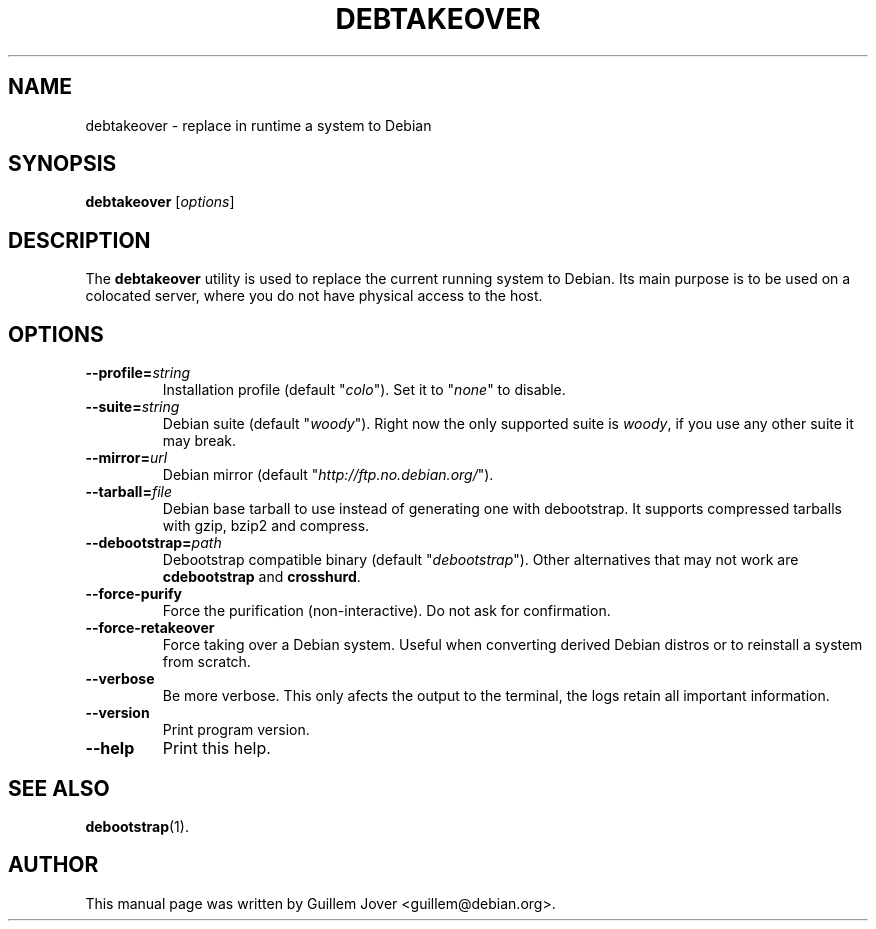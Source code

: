 .TH DEBTAKEOVER 1 2004-04-19 0.7 "debtakeover manual"
.\"
.\" $Id$
.\"
.\" Some roff macros, for reference:
.\" .nh        disable hyphenation
.\" .hy        enable hyphenation
.\" .ad l      left justify
.\" .ad b      justify to both left and right margins
.\" .nf        disable filling
.\" .fi        enable filling
.\" .br        insert line break
.\" .sp <n>    insert n+1 empty lines
.\" for manpage-specific macros, see man(7)
.SH NAME
debtakeover \- replace in runtime a system to Debian
.SH SYNOPSIS
.B debtakeover
.RI [ options ]
.SH DESCRIPTION
The \fBdebtakeover\fP utility is used to replace the current running system to
Debian. Its main purpose is to be used on a colocated server, where you do not
have physical access to the host.
.SH OPTIONS
.TP
.BI \-\-profile= string
Installation profile (default "\fIcolo\fP"). Set it to "\fInone\fP" to disable.
.TP
.BI \-\-suite= string
Debian suite (default "\fIwoody\fP"). Right now the only supported suite is
\fIwoody\fP, if you use any other suite it may break.
.TP
.BI \-\-mirror= url
Debian mirror (default "\fIhttp://ftp.no.debian.org/\fP").
.TP
.BI \-\-tarball= file
Debian base tarball to use instead of generating one with debootstrap. It
supports compressed tarballs with gzip, bzip2 and compress.
.TP
.BI \-\-debootstrap= path
Debootstrap compatible binary (default "\fIdebootstrap\fP"). Other alternatives
that may not work are \fBcdebootstrap\fP and \fBcrosshurd\fP.
.TP
.B \-\-force-purify
Force the purification (non-interactive). Do not ask for confirmation.
.TP
.B \-\-force-retakeover
Force taking over a Debian system. Useful when converting derived Debian
distros or to reinstall a system from scratch.
.TP
.B \-\-verbose
Be more verbose. This only afects the output to the terminal, the logs retain
all important information.
.TP
.B \-\-version
Print program version.
.TP
.B \-\-help
Print this help.
.SH SEE ALSO
.BR debootstrap (1).
.SH AUTHOR
This manual page was written by Guillem Jover <guillem@debian.org>.
